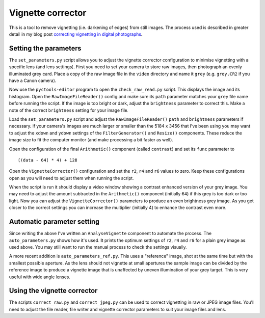 Vignette corrector
==================

This is a tool to remove vignetting (i.e. darkening of edges) from still images.
The process used is described in greater detail in my blog post `correcting vignetting in digital photographs <http://jim-jotting.blogspot.co.uk/2016/01/correcting-vignetting-in-digital.html>`_.

Setting the parameters
----------------------

The ``set_parameters.py`` script allows you to adjust the vignette corrector configuration to minimise vignetting with a specific lens (and lens settings).
First you need to set your camera to store raw images, then photograph an evenly illuminated grey card.
Place a copy of the raw image file in the ``video`` directory and name it ``grey`` (e.g. ``grey.CR2`` if you have a Canon camera).

Now use the ``pyctools-editor`` program to open the ``check_raw_read.py`` script.
This displays the image and its histogram.
Open the ``RawImageFileReader()`` config and make sure its ``path`` parameter matches your ``grey`` file name before running the script.
If the image is too bright or dark, adjust the ``brightness`` parameter to correct this.
Make a note of the correct ``brightness`` setting for your image file.

Load the ``set_parameters.py`` script and adjust the ``RawImageFileReader()`` ``path`` and ``brightness`` parameters if necessary.
If your camera's images are much larger or smaller than the 5184 x 3456 that I've been using you may want to adjust the ``xdown`` and ``ydown`` settings of the ``FilterGenerator()`` and ``Resize()`` components.
These reduce the image size to fit the computer monitor (and make processing a bit faster as well).

Open the configuration of the final ``Arithmetic()`` component (called ``contrast``) and set its ``func`` parameter to ::

   ((data - 64) * 4) + 128

Open the ``VignetteCorrector()`` configuration and set the ``r2``, ``r4`` and ``r6`` values to zero.
Keep these configurations open as you will need to adjust them when running the script.

When the script is run it should display a video window showing a contrast enhanced version of your grey image.
You may need to adjust the amount subtracted in the ``Arithmetic()`` component (initially 64) if this grey is too dark or too light.
Now you can adjust the ``VignetteCorrector()`` parameters to produce an even brightness grey image.
As you get closer to the correct settings you can increase the multiplier (initially 4) to enhance the contrast even more.

Automatic parameter setting
---------------------------

Since writing the above I've written an ``AnalyseVignette`` component to automate the process.
The ``auto_parameters.py`` shows how it's used.
It prints the optimum settings of ``r2``, ``r4`` and ``r6`` for a plain grey image as used above.
You may still want to run the manual process to check the settings visually.

A more recent addition is ``auto_parameters_ref.py``.
This uses a "reference" image, shot at the same time but with the smallest possible aperture.
As the lens should not vignette at small apertures the sample image can be divided by the reference image to produce a vignette image that is unaffected by uneven illumination of your grey target.
This is very useful with wide angle lenses.

Using the vignette corrector
----------------------------

The scripts ``correct_raw.py`` and ``correct_jpeg.py`` can be used to correct vignetting in raw or JPEG image files.
You'll need to adjust the file reader, file writer and vignette corrector parameters to suit your image files and lens.
